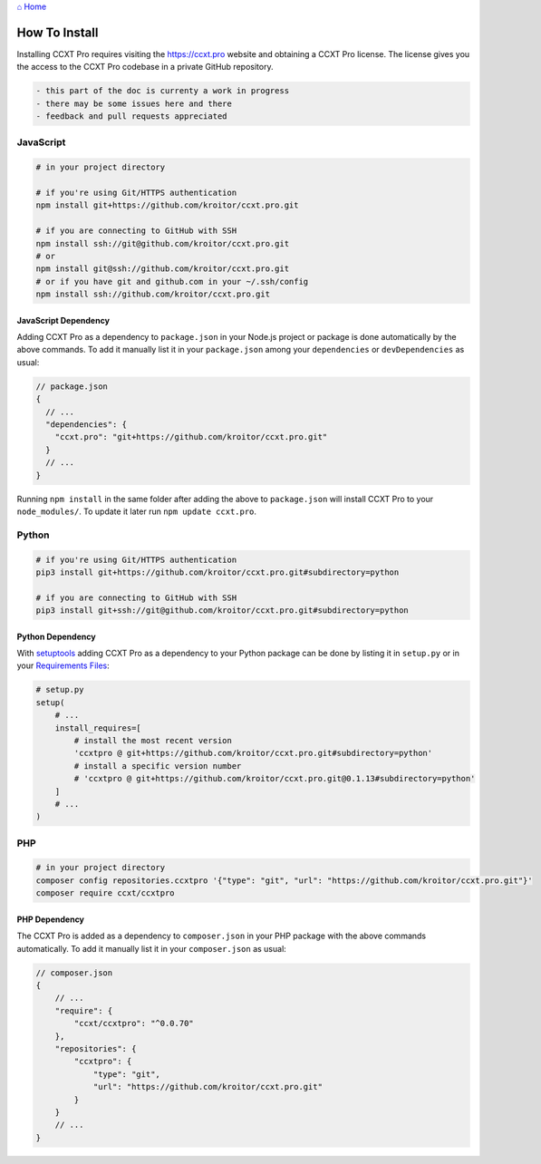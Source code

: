`⌂ Home <ccxt.pro>`__

How To Install
==============

Installing CCXT Pro requires visiting the https://ccxt.pro website and obtaining a CCXT Pro license. The license gives you the access to the CCXT Pro codebase in a private GitHub repository.

.. code:: diff

   - this part of the doc is currenty a work in progress
   - there may be some issues here and there
   - feedback and pull requests appreciated

JavaScript
----------

.. code:: shell

   # in your project directory

   # if you're using Git/HTTPS authentication
   npm install git+https://github.com/kroitor/ccxt.pro.git

   # if you are connecting to GitHub with SSH
   npm install ssh://git@github.com/kroitor/ccxt.pro.git
   # or
   npm install git@ssh://github.com/kroitor/ccxt.pro.git
   # or if you have git and github.com in your ~/.ssh/config
   npm install ssh://github.com/kroitor/ccxt.pro.git

JavaScript Dependency
~~~~~~~~~~~~~~~~~~~~~

Adding CCXT Pro as a dependency to ``package.json`` in your Node.js project or package is done automatically by the above commands. To add it manually list it in your ``package.json`` among your ``dependencies`` or ``devDependencies`` as usual:

.. code:: javascript

   // package.json
   {
     // ...
     "dependencies": {
       "ccxt.pro": "git+https://github.com/kroitor/ccxt.pro.git"
     }
     // ...
   }

Running ``npm install`` in the same folder after adding the above to ``package.json`` will install CCXT Pro to your ``node_modules/``. To update it later run ``npm update ccxt.pro``.

Python
------

.. code:: shell

   # if you're using Git/HTTPS authentication
   pip3 install git+https://github.com/kroitor/ccxt.pro.git#subdirectory=python

   # if you are connecting to GitHub with SSH
   pip3 install git+ssh://git@github.com/kroitor/ccxt.pro.git#subdirectory=python

Python Dependency
~~~~~~~~~~~~~~~~~

With `setuptools <https://setuptools.readthedocs.io/en/latest/>`__ adding CCXT Pro as a dependency to your Python package can be done by listing it in ``setup.py`` or in your `Requirements Files <https://pip.pypa.io/en/latest/user_guide/#requirements-files>`__:

.. code:: python

   # setup.py
   setup(
       # ...
       install_requires=[
           # install the most recent version
           'ccxtpro @ git+https://github.com/kroitor/ccxt.pro.git#subdirectory=python'
           # install a specific version number
           # 'ccxtpro @ git+https://github.com/kroitor/ccxt.pro.git@0.1.13#subdirectory=python'
       ]
       # ...
   )

PHP
---

.. code:: shell

   # in your project directory
   composer config repositories.ccxtpro '{"type": "git", "url": "https://github.com/kroitor/ccxt.pro.git"}'
   composer require ccxt/ccxtpro

PHP Dependency
~~~~~~~~~~~~~~

The CCXT Pro is added as a dependency to ``composer.json`` in your PHP package with the above commands automatically. To add it manually list it in your ``composer.json`` as usual:

.. code:: php

   // composer.json
   {
       // ...
       "require": {
           "ccxt/ccxtpro": "^0.0.70"
       },
       "repositories": {
           "ccxtpro": {
               "type": "git",
               "url": "https://github.com/kroitor/ccxt.pro.git"
           }
       }
       // ...
   }
